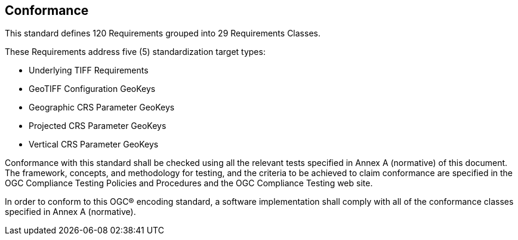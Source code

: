 == Conformance
This standard defines 120 Requirements grouped into 29 Requirements Classes.

These Requirements address five (5) standardization target types:

* Underlying TIFF Requirements
* GeoTIFF Configuration GeoKeys
* Geographic CRS Parameter GeoKeys
* Projected CRS Parameter GeoKeys
* Vertical CRS Parameter GeoKeys

Conformance with this standard shall be checked using all the relevant tests specified in Annex A (normative) of this document. The framework, concepts, and methodology for testing, and the criteria to be achieved to claim conformance are specified in the OGC Compliance Testing Policies and Procedures and the OGC Compliance Testing web site.

In order to conform to this OGC® encoding standard, a software implementation shall comply with all of the conformance classes specified in Annex A (normative).

